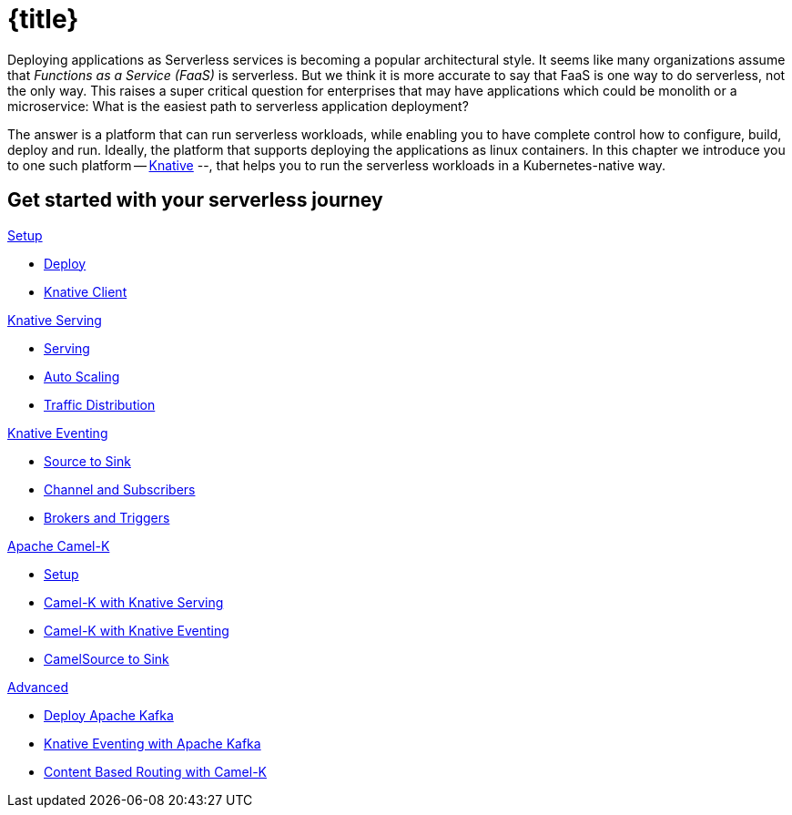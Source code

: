 = {title}
:page-layout: home
:!sectids:

****
Deploying applications as Serverless services is becoming a popular architectural style. It seems like many organizations assume that _Functions as a Service (FaaS)_ is serverless. But we think it is more accurate to say that FaaS is one way to do serverless, not the only way. This raises a super critical question for enterprises that may have applications which could be monolith or a microservice: What is the easiest path to serverless application deployment?

The answer is a platform that can run serverless workloads, while enabling you to have complete control how to configure, build, deploy and run. Ideally, the platform  that supports deploying the applications as linux containers. In this chapter we introduce you to one such platform -- https://knative.dev[Knative] --, that helps you to run the serverless workloads in a Kubernetes-native way.
****

[.tiles.browse]
== Get started with your serverless journey

[.tile]
.xref:knative-tutorial-basics:ROOT:index.adoc[Setup]
* xref:knative-tutorial-basics:ROOT:setup.adoc[Deploy]
* xref:knative-tutorial-basics:ROOT:knative-client.adoc[Knative Client]

[.tile]
.xref:knative-tutorial-basics:ROOT:index.adoc[Knative Serving]
* xref:knative-tutorial-basics:ROOT:basic-fundas.adoc[Serving]
* xref:knative-tutorial-basics:ROOT:scaling.adoc[Auto Scaling]
* xref:knative-tutorial-basics:ROOT:traffic-distribution.adoc[Traffic Distribution]

[.tile]
.xref:knative-tutorial-basics:ROOT:eventing/eventing.adoc[Knative Eventing]
*** xref:knative-tutorial-basics:ROOT:eventing/eventing-src-to-sink.adoc.adoc[Source to Sink]
*** xref:knative-tutorial-basics:ROOT:eventing/channel-and-subscribers.adoc[Channel and Subscribers]
*** xref:knative-tutorial-basics:ROOT:eventing/eventing-trigger-broker.adoc[Brokers and Triggers]

ifndef::workshop[]
[.tile]
.xref:knative-tutorial-camelk:ROOT:index.adoc[Apache Camel-K]
* xref:knative-tutorial-camelk:ROOT:setup.adoc[Setup]
* xref:knative-tutorial-camelk:ROOT:camel-k-basics.adoc#deploy-camel-k-kn-integration[Camel-K with Knative Serving]
* xref:knative-tutorial-camelk:ROOT:camel-k-eventing.adoc[Camel-K with Knative Eventing]
*  xref:knative-tutorial-camelk:ROOT:camel-k-eventing.adoc#camel-k-es-sink[CamelSource to Sink]
endif::[]

ifndef::workshop[]
[.tile]
.xref:knative-tutorial-adv:ROOT:index.adoc[Advanced]
* xref:knative-tutorial-adv:ROOT:deploy-apache-kafka.adoc[Deploy Apache Kafka]
* xref:knative-tutorial-adv:ROOT:eventing-with-kafka.adoc[Knative Eventing with Apache Kafka]
*  xref:knative-tutorial-adv:ROOT:camel-k-cbr.adoc[Content Based Routing with Camel-K]
endif::[]